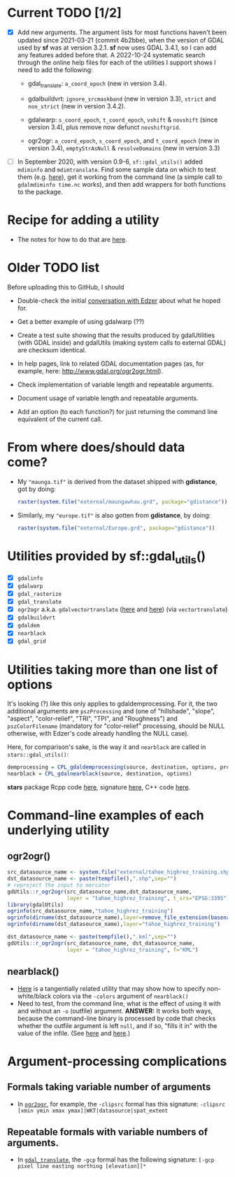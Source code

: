 
* Current TODO [1/2]

- [X] Add new arguments. The argument lists for most functions haven't
  been updated since 2021-03-21 (commit 4b2bbe), when the version of
  GDAL used by *sf* was at version 3.2.1. *sf* now uses GDAL 3.4.1, so
  I can add any features added before that. A 2022-10-24 systematic
  search through the online help files for each of the utilities I
  support shows I need to add the following:

  - gdal_translate: ~a_coord_epoch~ (new in version 3.4).

  - gdalbuildvrt: ~ignore_srcmaskband~ (new in version 3.3), ~strict~
    and ~non_strict~ (new in version 3.4.2).

  - gdalwarp: ~s_coord_epoch~, ~t_coord_epoch~, ~vshift~ & ~novshift~
    (since version 3.4), plus remove now defunct ~novshiftgrid~.

  - ogr2ogr: ~a_coord_epoch~, ~s_coord_epoch~, and ~t_coord_epoch~
    (new in version 3.4), ~emptyStrAsNull~ & ~resolveDomains~ (new in
    version 3.3)

- [ ] In September 2020, with version 0.9-6, ~sf::gdal_utils()~ added
  ~mdiminfo~ and ~mdimtranslate~. Find some sample data on which to
  test them (e.g. [[https://stackoverflow.com/a/28984566/980833][here]]), get it working from the command line (a
  simple call to ~gdalmdiminfo time.nc~ works), and then add wrappers
  for both functions to the package.


* Recipe for adding a utility

 - The notes for how to do that are [[file:c:/gitRepos/1-my-packages/gdUtils/TODO.org][here]].
  
* Older TODO list
  
Before uploading this to GitHub, I should

 - Double-check the initial [[https://github.com/r-spatial/sf/issues/329][conversation with Edzer]] about what he
   hoped for.

 - Get a better example of using gdalwarp (??)

 - Create a test suite showing that the results produced by
   gdalUtilities (with GDAL inside) and gdalUtils (making system calls
   to external GDAL) are checksum identical.

 - In help pages, link to related GDAL documentation pages (as, for
   example, here: http://www.gdal.org/ogr2ogr.html).

 - Check implementation of variable length and repeatable arguments.

 - Document  usage of variable length and repeatable arguments.

 - Add an option (to each function?) for just returning the command
   line equivalent of the current call.

* From where does/should data come?

 - My ~"maunga.tif"~ is derived from the dataset shipped with
   *gdistance*, got by doing:
   #+BEGIN_SRC R
   raster(system.file("external/maungawhau.grd", package="gdistance"))
   #+END_SRC

 - Similarly, my ~"europe.tif"~ is also gotten from *gdistance*, by
   doing:
   #+BEGIN_SRC R
   raster(system.file("external/Europe.grd", package="gdistance"))
   #+END_SRC

* Utilities provided by sf::gdal_utils()

- [X] ~gdalinfo~
- [X] ~gdalwarp~
- [X] ~gdal_rasterize~
- [X] ~gdal_translate~
- [X] ~ogr2ogr~ a.k.a. ~gdalvectortranslate~ ([[http://www.gdal.org/gdal__utils_8h.html#aa176ae667bc857ab9c6016dbe62166eb][here]] and [[https://github.com/OSGeo/gdal/blob/a1df7cb9df2fe3cbcfac974b434b01ac6a1946e5/gdal/apps/ogr2ogr_lib.cpp][here]]) (via
  ~vectortranslate~)
- [X] ~gdalbuildvrt~
- [X] ~gdaldem~
- [X] ~nearblack~
- [X] ~gdal_grid~

* Utilities taking more than one list of options

It's looking (?) like this only applies to gdaldemprocessing. For it,
the two additional arguments are ~pszProcessing~ and (one of
"hillshade", "slope", "aspect", "color-relief", "TRI", "TPI", and
"Roughness") and ~pszColorFilename~ (mandatory for "color-relief"
processing, should be NULL otherwise, with Edzer's code already
handling the NULL case).

Here, for comparison's sake, is the way it and ~nearblack~ are called
in ~stars::gdal_utils()~:

#+BEGIN_SRC R
demprocessing = CPL_gdaldemprocessing(source, destination, options, processing, colorfilename)
nearblack = CPL_gdalnearblack(source, destination, options)
#+END_SRC

*stars* package Rcpp code [[file:c:/gitRepos/stars/src/utils.cpp::Rcpp::LogicalVector%20CPL_gdaldemprocessing(Rcpp::CharacterVector%20src,%20Rcpp::CharacterVector%20dst,][here]], signature [[http://www.gdal.org/gdal__utils_8h.html#a5d8486d2fd4a7a39bc954eb7f4410053][here]], C++ code [[https://github.com/OSGeo/gdal/blob/a1df7cb9df2fe3cbcfac974b434b01ac6a1946e5/gdal/apps/gdaldem_lib.cpp#L3228][here]].

* Command-line examples of each underlying utility
** ogr2ogr()

#+BEGIN_SRC R 
src_datasource_name <- system.file("external/tahoe_highrez_training.shp", package="gdalUtils")
dst_datasource_name <- paste(tempfile(),".shp",sep="")
# reproject the input to mercator
gdUtils::r_ogr2ogr(src_datasource_name,dst_datasource_name,
                   layer = "tahoe_highrez_training", t_srs="EPSG:3395")
library(gdalUtils)
ogrinfo(src_datasource_name,"tahoe_highrez_training")
ogrinfo(dirname(dst_datasource_name),layer=remove_file_extension(basename(dst_datasource_name)))
ogrinfo(dirname(dst_datasource_name),layer="tahoe_highrez_training")

dst_datasource_name <- paste(tempfile(),".kml",sep="")
gdUtils::r_ogr2ogr(src_datasource_name, dst_datasource_name, 
                   layer = "tahoe_highrez_training", f="KML")
#+END_SRC 

** nearblack()
- [[http://www.gdal.org/rgb2pct.html][Here]] is a tangentially related utility that may show how to specify
  non-white/black colors via the ~-colors~ argument of ~nearblack()~
- Need to test, from the command line, what is the effect of using it
  with and without an ~-o~ (outfile) argument. *ANSWER:* It works both
  ways, because the command-line binary is processed by code that
  checks whether the outfile argument is left ~null~, and if so,
  "fills it in" with the value of the infile. (See [[https://github.com/OSGeo/gdal/blob/trunk/gdal/apps/nearblack_bin.cpp#L132-L134][here]] and [[https://github.com/OSGeo/gdal/blob/trunk/gdal/apps/nearblack_bin.cpp#L142-L146][here]].)

* Argument-processing complications

** Formals taking variable number of arguments
- In [[http://www.gdal.org/ogr2ogr.html][~ogr2ogr~]], for example, the ~-clipsrc~ formal has this signature:
  ~-clipsrc [xmin ymin xmax ymax]|WKT|datasource|spat_extent~

** Repeatable formals with variable numbers of arguments.
- In [[http://www.gdal.org/gdal_translate.html][~gdal_translate~]], the ~-gcp~ formal has the following signature:
  ~[-gcp pixel line easting northing [elevation]]*~


